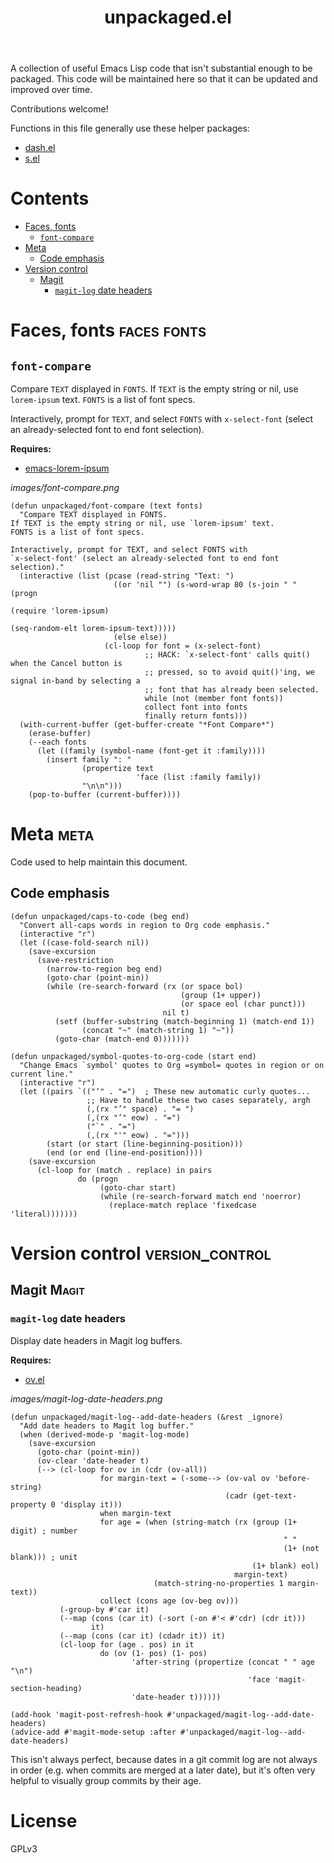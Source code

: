 #+TITLE: unpackaged.el
#+OPTIONS: broken-links:t num:nil H:8
#+TAGS: Emacs

#+HTML: <a href=https://alphapapa.github.io/dont-tread-on-emacs/><img src="images/dont-tread-on-emacs-150.png" align="right"></a>

A collection of useful Emacs Lisp code that isn't substantial enough to be packaged.  This code will be maintained here so that it can be updated and improved over time.

Contributions welcome!

Functions in this file generally use these helper packages:

+  [[https://github.com/magnars/dash.el][dash.el]]
+  [[https://github.com/magnars/s.el][s.el]]

* Contents
:PROPERTIES:
:TOC:    this
:END:
  -  [[#faces-fonts][Faces, fonts]]
    -  [[#font-compare][~font-compare~]]
  -  [[#meta][Meta]]
    -  [[#code-emphasis][Code emphasis]]
  -  [[#version-control][Version control]]
    -  [[#magit][Magit]]
      -  [[#magit-log-date-headers][~magit-log~ date headers]]

* Faces, fonts                                                  :faces:fonts:

** ~font-compare~
:PROPERTIES:
:TOC:      0
:END:

Compare ~TEXT~ displayed in ~FONTS~.  If ~TEXT~ is the empty string or nil, use =lorem-ipsum= text.  ~FONTS~ is a list of font specs.

Interactively, prompt for ~TEXT~, and select ~FONTS~ with =x-select-font= (select an already-selected font to end font selection).

*Requires:*
+  [[https://github.com/jschaf/emacs-lorem-ipsum][emacs-lorem-ipsum]]

[[images/font-compare.png]]

#+BEGIN_SRC elisp
  (defun unpackaged/font-compare (text fonts)
    "Compare TEXT displayed in FONTS.
  If TEXT is the empty string or nil, use `lorem-ipsum' text.
  FONTS is a list of font specs.

  Interactively, prompt for TEXT, and select FONTS with
  `x-select-font' (select an already-selected font to end font
  selection)."
    (interactive (list (pcase (read-string "Text: ")
                         ((or 'nil "") (s-word-wrap 80 (s-join " " (progn
                                                                     (require 'lorem-ipsum)
                                                                     (seq-random-elt lorem-ipsum-text)))))
                         (else else))
                       (cl-loop for font = (x-select-font)
                                ;; HACK: `x-select-font' calls quit() when the Cancel button is
                                ;; pressed, so to avoid quit()'ing, we signal in-band by selecting a
                                ;; font that has already been selected.
                                while (not (member font fonts))
                                collect font into fonts
                                finally return fonts)))
    (with-current-buffer (get-buffer-create "*Font Compare*")
      (erase-buffer)
      (--each fonts
        (let ((family (symbol-name (font-get it :family))))
          (insert family ": "
                  (propertize text
                              'face (list :family family))
                  "\n\n")))
      (pop-to-buffer (current-buffer))))
#+END_SRC

*** COMMENT Potential improvements                               :noexport:

**** TODO Apply more face properties

e.g. weight, slant, etc.

**** TODO Default size setting

It might be helpful to use a larger size by default.

* Meta                                                                 :meta:

Code used to help maintain this document.

** Code emphasis

#+BEGIN_SRC elisp
  (defun unpackaged/caps-to-code (beg end)
    "Convert all-caps words in region to Org code emphasis."
    (interactive "r")
    (let ((case-fold-search nil))
      (save-excursion
        (save-restriction
          (narrow-to-region beg end)
          (goto-char (point-min))
          (while (re-search-forward (rx (or space bol)
                                        (group (1+ upper))
                                        (or space eol (char punct)))
                                    nil t)
            (setf (buffer-substring (match-beginning 1) (match-end 1))
                  (concat "~" (match-string 1) "~"))
            (goto-char (match-end 0)))))))

  (defun unpackaged/symbol-quotes-to-org-code (start end)
    "Change Emacs `symbol' quotes to Org =symbol= quotes in region or on current line."
    (interactive "r")
    (let ((pairs `(("‘" . "=")  ; These new automatic curly quotes...
                   ;; Have to handle these two cases separately, argh
                   (,(rx "’" space) . "= ")
                   (,(rx "’" eow) . "=")
                   ("`" . "=")
                   (,(rx "'" eow) . "=")))
          (start (or start (line-beginning-position)))
          (end (or end (line-end-position))))
      (save-excursion
        (cl-loop for (match . replace) in pairs
                 do (progn
                      (goto-char start)
                      (while (re-search-forward match end 'noerror)
                        (replace-match replace 'fixedcase 'literal)))))))
#+END_SRC

* Version control                                           :version_control:

** Magit                                                             :Magit:

*** ~magit-log~ date headers

Display date headers in Magit log buffers.

*Requires:*
+  [[https://github.com/ShingoFukuyama/ov.el][ov.el]]

[[images/magit-log-date-headers.png]]

#+BEGIN_SRC elisp
  (defun unpackaged/magit-log--add-date-headers (&rest _ignore)
    "Add date headers to Magit log buffer."
    (when (derived-mode-p 'magit-log-mode)
      (save-excursion
        (goto-char (point-min))
        (ov-clear 'date-header t)
        (--> (cl-loop for ov in (cdr (ov-all))
                      for margin-text = (-some--> (ov-val ov 'before-string)
                                                  (cadr (get-text-property 0 'display it)))
                      when margin-text
                      for age = (when (string-match (rx (group (1+ digit) ; number
                                                               " "
                                                               (1+ (not blank))) ; unit
                                                        (1+ blank) eol)
                                                    margin-text)
                                  (match-string-no-properties 1 margin-text))
                      collect (cons age (ov-beg ov)))
             (-group-by #'car it)
             (--map (cons (car it) (-sort (-on #'< #'cdr) (cdr it)))
                    it)
             (--map (cons (car it) (cdadr it)) it)
             (cl-loop for (age . pos) in it
                      do (ov (1- pos) (1- pos)
                             'after-string (propertize (concat " " age "\n")
                                                       'face 'magit-section-heading)
                             'date-header t))))))

  (add-hook 'magit-post-refresh-hook #'unpackaged/magit-log--add-date-headers)
  (advice-add #'magit-mode-setup :after #'unpackaged/magit-log--add-date-headers)
#+END_SRC

This isn't always perfect, because dates in a git commit log are not always in order (e.g. when commits are merged at a later date), but it's often very helpful to visually group commits by their age.

* License
:PROPERTIES:
:TOC:      ignore
:END:

GPLv3

* COMMENT Config
:PROPERTIES:
:TOC:      ignore
:END:

I love Emacs and Org mode.  This makes it so easy to make the document...alive!  And automated!  Beautiful.

# Local Variables:
# eval: (require 'org-make-toc)
# before-save-hook: org-make-toc
# after-save-hook: (lambda nil (when (org-html-export-to-html) (rename-file "README.html" "index.html" t)))
# org-export-with-properties: ()
# org-export-with-title: t
# End:


